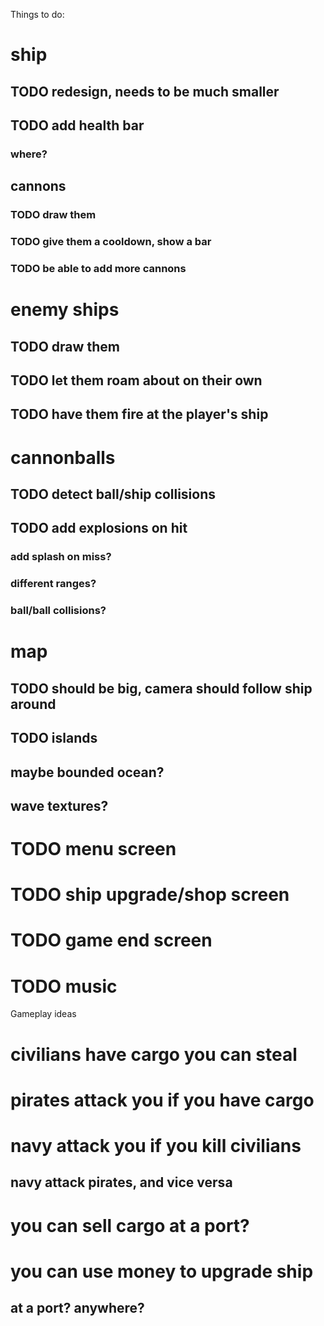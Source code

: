 Things to do:

* ship
** TODO redesign, needs to be much smaller
** TODO add health bar
*** where?
** cannons
*** TODO draw them
*** TODO give them a cooldown, show a bar
*** TODO be able to add more cannons
* enemy ships
** TODO draw them
** TODO let them roam about on their own
** TODO have them fire at the player's ship
* cannonballs
** TODO detect ball/ship collisions
** TODO add explosions on hit
*** add splash on miss?
*** different ranges?
*** ball/ball collisions?
* map
** TODO should be big, camera should follow ship around
** TODO islands
** maybe bounded ocean?
** wave textures?
* TODO menu screen
* TODO ship upgrade/shop screen
* TODO game end screen
* TODO music

Gameplay ideas

* civilians have cargo you can steal
* pirates attack you if you have cargo
* navy attack you if you kill civilians
** navy attack pirates, and vice versa
* you can sell cargo at a port?
* you can use money to upgrade ship
** at a port? anywhere?
